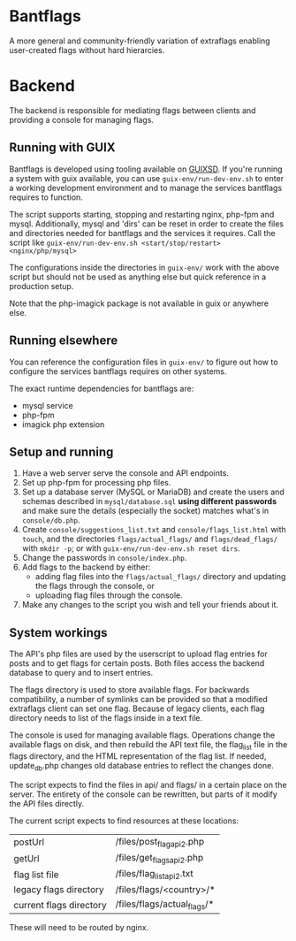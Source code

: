 * Bantflags
  A more general and community-friendly variation of extraflags enabling user-created
  flags without hard hierarcies.

* Backend
  The backend is responsible for mediating flags between clients and providing a console
  for managing flags.

** Running with GUIX
   Bantflags is developed using tooling available on [[https://guix.gnu.org/][GUIXSD]]. If you're running a system
   with guix available, you can use =guix-env/run-dev-env.sh= to enter a working
   development environment and to manage the services bantflags requires to function.

   The script supports starting, stopping and restarting nginx, php-fpm and mysql.
   Additionally, mysql and 'dirs' can be reset in order to create the files and
   directories needed for bantflags and the services it requires. Call the script like
   =guix-env/run-dev-env.sh <start/stop/restart> <nginx/php/mysql>=

   The configurations inside the directories in =guix-env/= work with the above script but
   should not be used as anything else but quick reference in a production setup.

   Note that the php-imagick package is not available in guix or anywhere else.

** Running elsewhere
   You can reference the configuration files in =guix-env/= to figure out how to configure
   the services bantflags requires on other systems.

   The exact runtime dependencies for bantflags are:
   - mysql service
   - php-fpm
   - imagick php extension

** Setup and running
   1. Have a web server serve the console and API endpoints.
   2. Set up php-fpm for processing php files.
   3. Set up a database server (MySQL or MariaDB) and create the users and schemas
      described in =mysql/database.sql= *using different passwords* and make sure the
      details (especially the socket) matches what's in =console/db.php=.
   4. Create =console/suggestions_list.txt= and =console/flags_list.html= with =touch=,
      and the directories =flags/actual_flags/= and =flags/dead_flags/= with =mkdir -p=; or
      with =guix-env/run-dev-env.sh reset dirs=.
   5. Change the passwords in =console/index.php=.
   6. Add flags to the backend by either:
      + adding flag files into the =flags/actual_flags/= directory and updating the flags
        through the console, or
      + uploading flag files through the console.
   7. Make any changes to the script you wish and tell your friends about it.

** System workings
   The API's php files are used by the userscript to upload flag entries for posts and to
   get flags for certain posts.  Both files access the backend database to query and to
   insert entries.
   
   The flags directory is used to store available flags. For backwards compatibility, a
   number of symlinks can be provided so that a modified extraflags client can set one
   flag.  Because of legacy clients, each flag directory needs to list of the flags inside
   in a text file.
   
   The console is used for managing available flags. Operations change the available flags
   on disk, and then rebuild the API text file, the flag_list file in the flags directory,
   and the HTML representation of the flag list.  If needed, update_db.php changes old
   database entries to reflect the changes done.

   The script expects to find the files in api/ and flags/ in a certain place on the
   server. The entirety of the console can be rewritten, but parts of it modify the API
   files directly.

   The current script expects to find resources at these locations:
   
   | postUrl                 | /files/post_flag_api2.php   |
   | getUrl                  | /files/get_flags_api2.php   |
   | flag list file          | /files/flag_list_api2.txt   |
   | legacy flags directory  | /files/flags/<country>/*    |
   | current flags directory | /files/flags/actual_flags/* |
   
   These will need to be routed by nginx.
